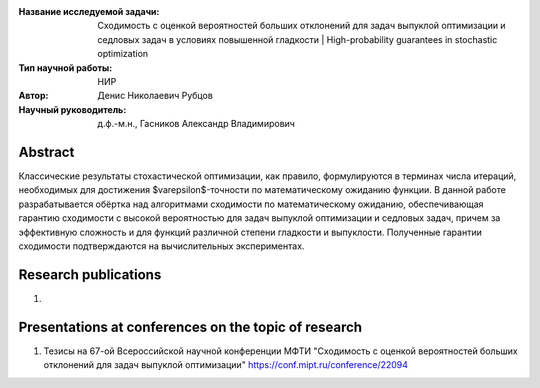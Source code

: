 |test| |codecov| |docs|

.. |test| image:: https://github.com/intsystems/ProjectTemplate/workflows/test/badge.svg
    :target: https://github.com/intsystems/ProjectTemplate/tree/master
    :alt: Test status
    
.. |codecov| image:: https://img.shields.io/codecov/c/github/intsystems/ProjectTemplate/master
    :target: https://app.codecov.io/gh/intsystems/ProjectTemplate
    :alt: Test coverage
    
.. |docs| image:: https://github.com/intsystems/ProjectTemplate/workflows/docs/badge.svg
    :target: https://intsystems.github.io/ProjectTemplate/
    :alt: Docs status


.. class:: center

    :Название исследуемой задачи: Сходимость с оценкой вероятностей больших отклонений для задач выпуклой оптимизации и седловых задач в условиях повышенной гладкости | High-probability guarantees in stochastic optimization
    :Тип научной работы: НИР
    :Автор: Денис Николаевич Рубцов
    :Научный руководитель: д.ф.-м.н., Гасников Александр Владимирович

Abstract
========

Классические результаты стохастической оптимизации, как правило, формулируются в терминах числа итераций, необходимых для достижения $\varepsilon$-точности по математическому ожиданию функции. В данной работе разрабатывается обёртка над алгоритмами сходимости по математическому ожиданию, обеспечивающая гарантию сходимости с высокой вероятностью для задач выпуклой оптимизации и седловых задач, причем за эффективную сложность и для функций различной степени гладкости и выпуклости. Полученные гарантии сходимости подтверждаются на вычислительных экспериментах.


Research publications
===============================
1. 

Presentations at conferences on the topic of research
================================================
1. Тезисы на 67-ой Всероссийской научной конференции МФТИ "Сходимость с оценкой вероятностей больших отклонений для задач выпуклой оптимизации" https://conf.mipt.ru/conference/22094

